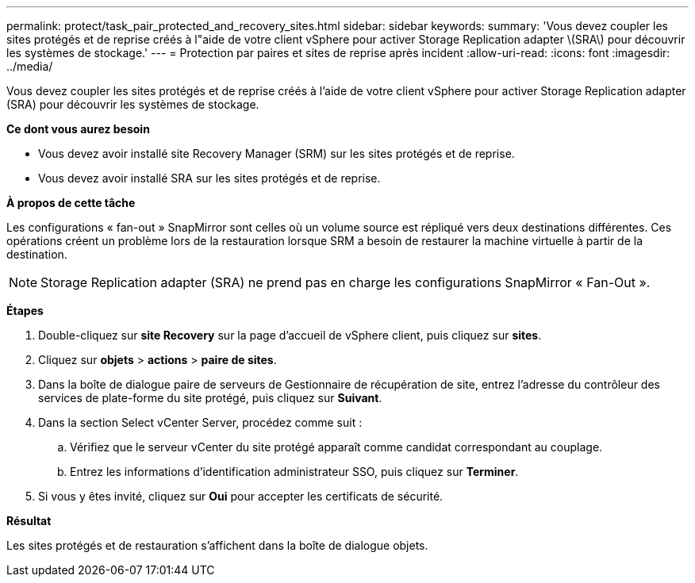 ---
permalink: protect/task_pair_protected_and_recovery_sites.html 
sidebar: sidebar 
keywords:  
summary: 'Vous devez coupler les sites protégés et de reprise créés à l"aide de votre client vSphere pour activer Storage Replication adapter \(SRA\) pour découvrir les systèmes de stockage.' 
---
= Protection par paires et sites de reprise après incident
:allow-uri-read: 
:icons: font
:imagesdir: ../media/


[role="lead"]
Vous devez coupler les sites protégés et de reprise créés à l'aide de votre client vSphere pour activer Storage Replication adapter (SRA) pour découvrir les systèmes de stockage.

*Ce dont vous aurez besoin*

* Vous devez avoir installé site Recovery Manager (SRM) sur les sites protégés et de reprise.
* Vous devez avoir installé SRA sur les sites protégés et de reprise.


*À propos de cette tâche*

Les configurations « fan-out » SnapMirror sont celles où un volume source est répliqué vers deux destinations différentes. Ces opérations créent un problème lors de la restauration lorsque SRM a besoin de restaurer la machine virtuelle à partir de la destination.


NOTE: Storage Replication adapter (SRA) ne prend pas en charge les configurations SnapMirror « Fan-Out ».

*Étapes*

. Double-cliquez sur *site Recovery* sur la page d'accueil de vSphere client, puis cliquez sur *sites*.
. Cliquez sur *objets* > *actions* > *paire de sites*.
. Dans la boîte de dialogue paire de serveurs de Gestionnaire de récupération de site, entrez l'adresse du contrôleur des services de plate-forme du site protégé, puis cliquez sur *Suivant*.
. Dans la section Select vCenter Server, procédez comme suit :
+
.. Vérifiez que le serveur vCenter du site protégé apparaît comme candidat correspondant au couplage.
.. Entrez les informations d'identification administrateur SSO, puis cliquez sur *Terminer*.


. Si vous y êtes invité, cliquez sur *Oui* pour accepter les certificats de sécurité.


*Résultat*

Les sites protégés et de restauration s'affichent dans la boîte de dialogue objets.
